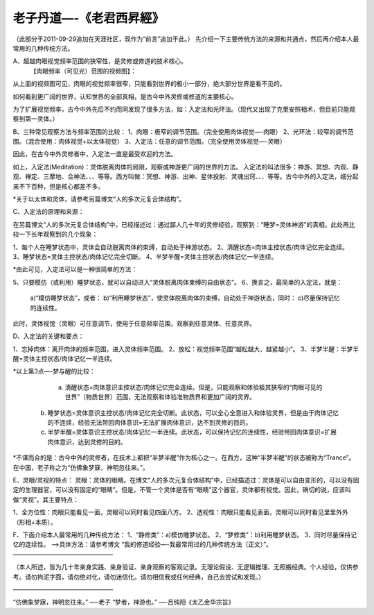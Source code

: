 
==============================================================
老子丹道—-《老君西昇經》
==============================================================


（此部分于2011-09-29追加在天涯社区，现作为“前言”追加于此。）
先介绍一下主要传统方法的来源和共通点，然后再介绍本人最常用的几种传统方法。

A、超越肉眼视觉频率范围的狭窄性，是灵修或修道的技术核心。
  【肉眼频率（可见光）范围的视频图】：

 
从上面的视频图可见，肉眼的视觉频率很窄，只能看到世界的极小一部分，绝大部分世界是看不见的。

如何看到更广阔的世界，认知世界的全部真相，是古今中外灵修或修道的主要核心。

为了扩展视觉频率，古今中外先后不约而同发现了很多方法，如：入定法和光环法。（现代又出现了克里安照相术，但目前只能观察到第一灵体。）

B、三种常见观察方法与频率范围的比较：
1、肉眼：极窄的调节范围。（完全使用肉体视觉—-肉眼）
2、光环法：较窄的调节范围。（混合使用：肉体视觉+以太体视觉）
3、入定法：任意的调节范围。（完全使用灵体视觉—-灵眼）

因此，在古今中外灵修者中，入定法一直是最受欢迎的方法。

如上，入定法(Meditation)：灵体脱离肉体的局限，观察或神游更广阔的世界的方法。
入定法的叫法很多：神游、冥想、内观、静观、禅定、三摩地、合神法、、、等等。西方叫做：冥想、神游、出神、星体投射、灵魂出窍、、、等等。古今中外的入定法，细分起来不下百种，但是核心都差不多。

*关于以太体和灵体，请参考另篇博文“人的多次元复合体结构”。

C、入定法的原理和来源：

在另篇博文“人的多次元复合体结构”中，已经描述过：通过鄙人几十年的灵修经验，观察到：“睡梦=灵体神游”的真相。此处再比较一下长年观察到的几个现象：

1、每个人在睡梦状态中，灵体会自动脱离肉体的束缚，自动处于神游状态。
2、清醒状态=肉体主控状态/肉体记忆完全连续。
3、睡梦状态=灵体主控状态/肉体记忆完全切断。
4、半梦半醒=灵体主控状态/肉体记忆一半连续。

*由此可见，入定法可以是一种很简单的方法：

5、只要模仿（或利用）睡梦状态，就可以自动进入“灵体脱离肉体束缚的自由状态”。
6、换言之，最简单的入定法，就是：
  a)“模仿睡梦状态”，或者：
  b)“利用睡梦状态”，使灵体脱离肉体的束缚，自动处于神游状态，同时：
  c)尽量保持记忆的连续性。
此时，灵体视觉（灵眼）可任意调节，使用于任意频率范围，观察到任意灵体、任意灵界。

D、入定法的关键和要点：

1、忘掉肉体：离开肉体的频率范围，进入灵体频率范围。
2、放松：视觉频率范围“越松越大、越紧越小”。
3、半梦半醒：半梦半醒=灵体主控状态/肉体记忆一半连续。

*以上第3点—-梦与醒的比较：

   a) 清醒状态=肉体意识主控状态/肉体记忆完全连续。但是，只能观察和体验极其狭窄的“肉眼可见的世界”（物质世界）范围，无法观察和体验准物质界和更加广阔的灵界。
  b) 睡梦状态=灵体意识主控状态/肉体记忆完全切断。此状态，可以全心全意进入和体验灵界，但是由于肉体记忆的不连续，经验无法带回肉体意识=无法扩展肉体意识，达不到灵修的目的。
  c) 半梦半醒=灵体意识主控状态/肉体记忆一半连续。此状态，可以保持记忆的连续性，经验带回肉体意识=扩展肉体意识，达到灵修的目的。
*不谋而合的是：古今中外的灵修者，在技术上都把“半梦半醒”作为核心之一。在西方，这种“半梦半醒”的状态被称为“Trance”。在中国，老子称之为“仿佛象梦寐，神明忽往来。”。

E、灵眼/灵视的特点：
灵眼：灵体的眼睛。在博文“人的多次元复合体结构”中，已经描述过：灵体是可以自由变形的，可以没有固定的生理器官，可以没有固定的“眼睛”。但是，不管一个灵体是否有“眼睛”这个器官，灵体都有视觉。因此，确切的说，应该叫做“灵视”。其主要特点：

1、全方位性：肉眼只能看见一面，灵眼可以同时看见四面八方。
2、透视性：肉眼只能看见表面，灵眼可以同时看见里里外外（形相+本质）。

F、下面介绍本人最常用的几种传统方法：
1、“静修类”：a)模仿睡梦状态。
2、“梦修类”：b)利用睡梦状态。
3、同时尽量保持记忆的连续性。
—->具体方法：请参考博文 “我的修道经验—-我最常用过的几种传统方法（正文）”。
————————————————–

（本人所述，皆为几十年亲身实践、亲身验证、亲身观察的客观记录。无理论假设、无逻辑推理、无照搬经典。个人经验，仅供参考。请勿拘泥字面，请勿绝对化，请勿迷信化。请勿相信我或任何经典，自己去尝试和发现。）

————————————————–

“仿佛象梦寐，神明忽往来。”
—-老子
“梦者，神游也。”
—-吕纯阳《太乙金华宗旨》
